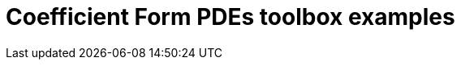 = Coefficient Form PDEs toolbox examples
:page-layout: case-study
:page-tags: toolbox
:page-illustration: ch-3d-t6e-3.png
:page-description: Solve N coupled nonlinear PDEs in coefficient form 

